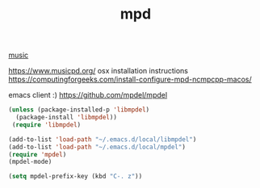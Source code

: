 #+TITLE: mpd

[[file:20201024182059-music.org][music]]

https://www.musicpd.org/
osx installation instructions https://computingforgeeks.com/install-configure-mpd-ncmpcpp-macos/

emacs client :) https://github.com/mpdel/mpdel

#+BEGIN_SRC emacs-lisp 
(unless (package-installed-p 'libmpdel)
  (package-install 'libmpdel))
 (require 'libmpdel)
#+END_SRC

#+BEGIN_SRC emacs-lisp 
(add-to-list 'load-path "~/.emacs.d/local/libmpdel")
(add-to-list 'load-path "~/.emacs.d/local/mpdel")
(require 'mpdel)
(mpdel-mode)

(setq mpdel-prefix-key (kbd "C-. z"))


#+END_SRC
